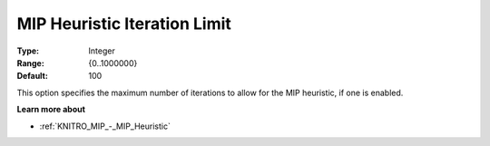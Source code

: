 .. _KNITRO_MIP_-_MIP_Heuristic_Iteration_Limit:


MIP Heuristic Iteration Limit
=============================



:Type:	Integer	
:Range:	{0..1000000}	
:Default:	100	



This option specifies the maximum number of iterations to allow for the MIP heuristic, if one is enabled.



**Learn more about** 

*	:ref:`KNITRO_MIP_-_MIP_Heuristic`  
